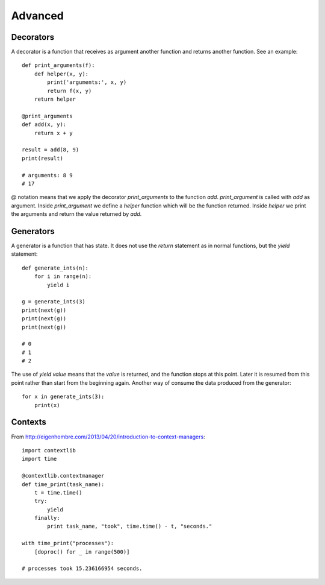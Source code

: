 Advanced
========

Decorators
^^^^^^^^^^

A decorator is a function that receives as argument another function and returns another function. See an example::

    def print_arguments(f):
        def helper(x, y):
            print('arguments:', x, y)
            return f(x, y)
        return helper

    @print_arguments
    def add(x, y):
        return x + y

    result = add(8, 9)
    print(result)

    # arguments: 8 9
    # 17

@ notation means that we apply the decorator *print_arguments* to the function *add*. *print_argument* is called with *add* as argument. Inside *print_argument* we define a *helper* function which will be the function returned. Inside *helper* we print the arguments and return the value returned by *add*.

Generators
^^^^^^^^^^

A generator is a function that has state. It does not use the *return* statement as in normal functions, but the *yield* statement::

    def generate_ints(n):
        for i in range(n):
            yield i

    g = generate_ints(3)
    print(next(g))
    print(next(g))
    print(next(g))

    # 0
    # 1
    # 2

The use of *yield value* means that the *value* is returned, and the function stops at this point. Later it is resumed from this point rather than start from the beginning again. Another way of consume the data produced from the generator::

    for x in generate_ints(3):
        print(x)

Contexts
^^^^^^^^

From http://eigenhombre.com/2013/04/20/introduction-to-context-managers::

    import contextlib
    import time

    @contextlib.contextmanager
    def time_print(task_name):
        t = time.time()
        try:
            yield
        finally:
            print task_name, "took", time.time() - t, "seconds."

    with time_print("processes"):
        [doproc() for _ in range(500)]

    # processes took 15.236166954 seconds.
